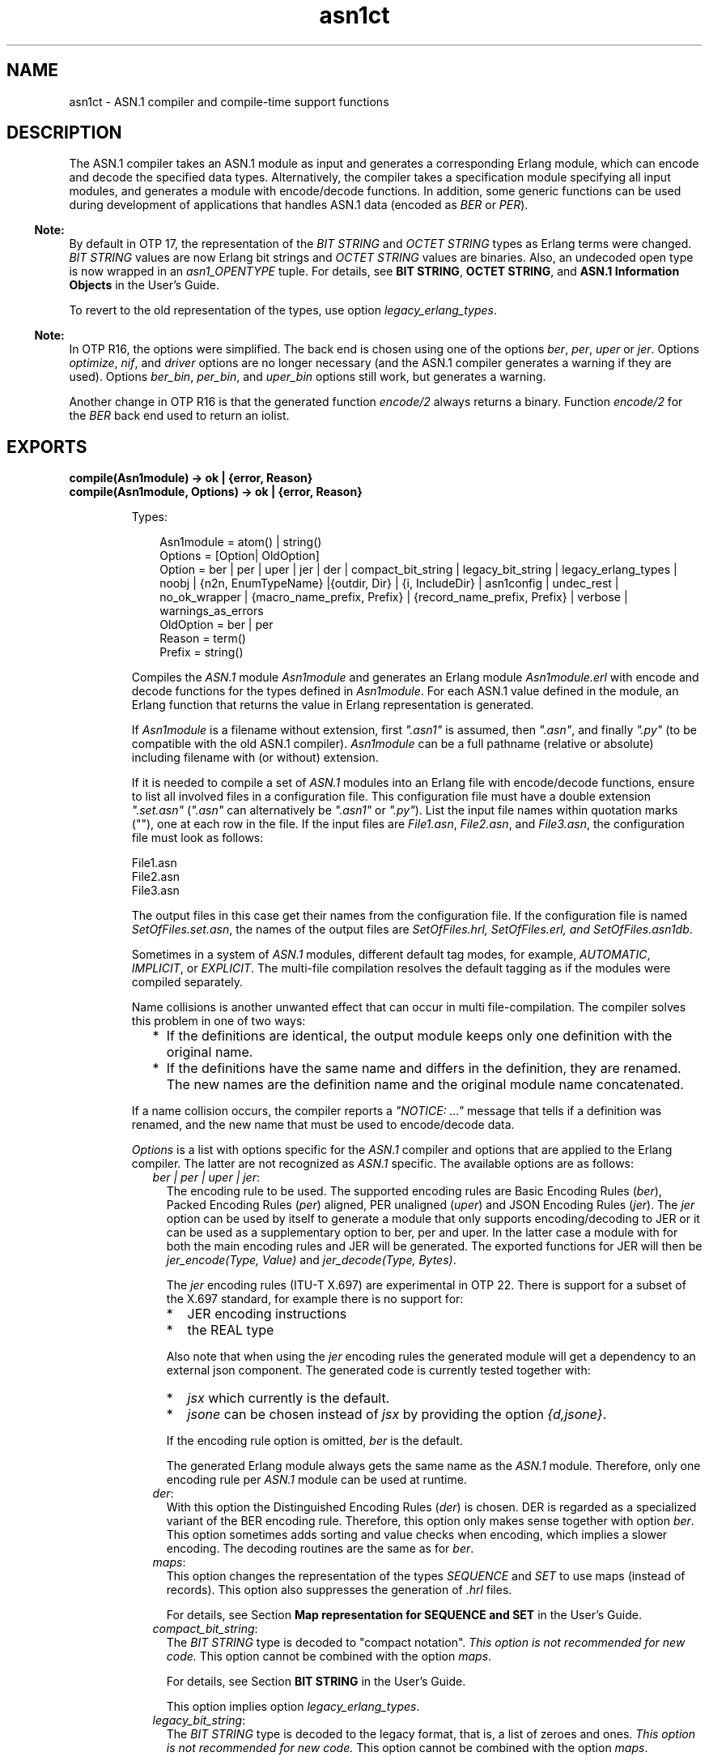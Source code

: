 .TH asn1ct 3 "asn1 5.0.12" "Ericsson AB" "Erlang Module Definition"
.SH NAME
asn1ct \- ASN.1 compiler and compile-time support functions
.SH DESCRIPTION
.LP
The ASN\&.1 compiler takes an ASN\&.1 module as input and generates a corresponding Erlang module, which can encode and decode the specified data types\&. Alternatively, the compiler takes a specification module specifying all input modules, and generates a module with encode/decode functions\&. In addition, some generic functions can be used during development of applications that handles ASN\&.1 data (encoded as \fIBER\fR\& or \fIPER\fR\&)\&.
.LP

.RS -4
.B
Note:
.RE
By default in OTP 17, the representation of the \fIBIT STRING\fR\& and \fIOCTET STRING\fR\& types as Erlang terms were changed\&. \fIBIT STRING\fR\& values are now Erlang bit strings and \fIOCTET STRING\fR\& values are binaries\&. Also, an undecoded open type is now wrapped in an \fIasn1_OPENTYPE\fR\& tuple\&. For details, see \fBBIT STRING\fR\&, \fBOCTET STRING\fR\&, and \fBASN\&.1 Information Objects\fR\& in the User\&'s Guide\&.
.LP
To revert to the old representation of the types, use option \fIlegacy_erlang_types\fR\&\&.

.LP

.RS -4
.B
Note:
.RE
In OTP R16, the options were simplified\&. The back end is chosen using one of the options \fIber\fR\&, \fIper\fR\&, \fIuper\fR\& or \fIjer\fR\&\&. Options \fIoptimize\fR\&, \fInif\fR\&, and \fIdriver\fR\& options are no longer necessary (and the ASN\&.1 compiler generates a warning if they are used)\&. Options \fIber_bin\fR\&, \fIper_bin\fR\&, and \fIuper_bin\fR\& options still work, but generates a warning\&.
.LP
Another change in OTP R16 is that the generated function \fIencode/2\fR\& always returns a binary\&. Function \fIencode/2\fR\& for the \fIBER\fR\& back end used to return an iolist\&.

.SH EXPORTS
.LP
.B
compile(Asn1module) -> ok | {error, Reason}
.br
.B
compile(Asn1module, Options) -> ok | {error, Reason}
.br
.RS
.LP
Types:

.RS 3
Asn1module = atom() | string()
.br
Options = [Option| OldOption]
.br
Option = ber | per | uper | jer | der | compact_bit_string | legacy_bit_string | legacy_erlang_types | noobj | {n2n, EnumTypeName} |{outdir, Dir} | {i, IncludeDir} | asn1config | undec_rest | no_ok_wrapper | {macro_name_prefix, Prefix} | {record_name_prefix, Prefix} | verbose | warnings_as_errors
.br
OldOption = ber | per
.br
Reason = term()
.br
Prefix = string()
.br
.RE
.RE
.RS
.LP
Compiles the \fIASN\&.1\fR\& module \fIAsn1module\fR\& and generates an Erlang module \fIAsn1module\&.erl\fR\& with encode and decode functions for the types defined in \fIAsn1module\fR\&\&. For each ASN\&.1 value defined in the module, an Erlang function that returns the value in Erlang representation is generated\&.
.LP
If \fIAsn1module\fR\& is a filename without extension, first \fI"\&.asn1"\fR\& is assumed, then \fI"\&.asn"\fR\&, and finally \fI"\&.py"\fR\& (to be compatible with the old ASN\&.1 compiler)\&. \fIAsn1module\fR\& can be a full pathname (relative or absolute) including filename with (or without) extension\&. 
.LP
If it is needed to compile a set of \fIASN\&.1\fR\& modules into an Erlang file with encode/decode functions, ensure to list all involved files in a configuration file\&. This configuration file must have a double extension \fI"\&.set\&.asn"\fR\& (\fI"\&.asn"\fR\& can alternatively be \fI"\&.asn1"\fR\& or \fI"\&.py"\fR\&)\&. List the input file names within quotation marks (""), one at each row in the file\&. If the input files are \fIFile1\&.asn\fR\&, \fIFile2\&.asn\fR\&, and \fIFile3\&.asn\fR\&, the configuration file must look as follows:
.LP
.nf

File1.asn
File2.asn
File3.asn
.fi
.LP
The output files in this case get their names from the configuration file\&. If the configuration file is named \fISetOfFiles\&.set\&.asn\fR\&, the names of the output files are \fISetOfFiles\&.hrl, SetOfFiles\&.erl, and SetOfFiles\&.asn1db\fR\&\&.
.LP
Sometimes in a system of \fIASN\&.1\fR\& modules, different default tag modes, for example, \fIAUTOMATIC\fR\&, \fIIMPLICIT\fR\&, or \fIEXPLICIT\fR\&\&. The multi-file compilation resolves the default tagging as if the modules were compiled separately\&.
.LP
Name collisions is another unwanted effect that can occur in multi file-compilation\&. The compiler solves this problem in one of two ways:
.RS 2
.TP 2
*
If the definitions are identical, the output module keeps only one definition with the original name\&.
.LP
.TP 2
*
If the definitions have the same name and differs in the definition, they are renamed\&. The new names are the definition name and the original module name concatenated\&.
.LP
.RE

.LP
If a name collision occurs, the compiler reports a \fI"NOTICE: \&.\&.\&."\fR\& message that tells if a definition was renamed, and the new name that must be used to encode/decode data\&.
.LP
\fIOptions\fR\& is a list with options specific for the \fIASN\&.1\fR\& compiler and options that are applied to the Erlang compiler\&. The latter are not recognized as \fIASN\&.1\fR\& specific\&. The available options are as follows:
.RS 2
.TP 2
.B
\fIber | per | uper | jer\fR\&:
The encoding rule to be used\&. The supported encoding rules are Basic Encoding Rules (\fIber\fR\&), Packed Encoding Rules (\fIper\fR\&) aligned, PER unaligned (\fIuper\fR\&) and JSON Encoding Rules (\fIjer\fR\&)\&. The \fIjer\fR\& option can be used by itself to generate a module that only supports encoding/decoding to JER or it can be used as a supplementary option to ber, per and uper\&. In the latter case a module with for both the main encoding rules and JER will be generated\&. The exported functions for JER will then be \fIjer_encode(Type, Value)\fR\& and \fIjer_decode(Type, Bytes)\fR\&\&.
.RS 2
.LP
The \fIjer\fR\& encoding rules (ITU-T X\&.697) are experimental in OTP 22\&. There is support for a subset of the X\&.697 standard, for example there is no support for:
.RE
.RS 2
.TP 2
*
JER encoding instructions
.LP
.TP 2
*
the REAL type
.LP
.RE

.RS 2
.LP
Also note that when using the \fIjer\fR\& encoding rules the generated module will get a dependency to an external json component\&. The generated code is currently tested together with:
.RE
.RS 2
.TP 2
*
\fIjsx\fR\& which currently is the default\&.
.LP
.TP 2
*
\fIjsone\fR\& can be chosen instead of \fIjsx\fR\& by providing the option \fI{d,jsone}\fR\&\&.
.LP
.RE

.RS 2
.LP
If the encoding rule option is omitted, \fIber\fR\& is the default\&.
.RE
.RS 2
.LP
The generated Erlang module always gets the same name as the \fIASN\&.1\fR\& module\&. Therefore, only one encoding rule per \fIASN\&.1\fR\& module can be used at runtime\&.
.RE
.TP 2
.B
\fIder\fR\&:
With this option the Distinguished Encoding Rules (\fIder\fR\&) is chosen\&. DER is regarded as a specialized variant of the BER encoding rule\&. Therefore, this option only makes sense together with option \fIber\fR\&\&. This option sometimes adds sorting and value checks when encoding, which implies a slower encoding\&. The decoding routines are the same as for \fIber\fR\&\&.
.TP 2
.B
\fImaps\fR\&:
This option changes the representation of the types \fISEQUENCE\fR\& and \fISET\fR\& to use maps (instead of records)\&. This option also suppresses the generation of \fI\&.hrl\fR\& files\&.
.RS 2
.LP
For details, see Section \fB Map representation for SEQUENCE and SET\fR\& in the User\&'s Guide\&.
.RE
.TP 2
.B
\fIcompact_bit_string\fR\&:
The \fIBIT STRING\fR\& type is decoded to "compact notation"\&. \fIThis option is not recommended for new code\&.\fR\& This option cannot be combined with the option \fImaps\fR\&\&.
.RS 2
.LP
For details, see Section \fB BIT STRING\fR\& in the User\&'s Guide\&.
.RE
.RS 2
.LP
This option implies option \fIlegacy_erlang_types\fR\&\&.
.RE
.TP 2
.B
\fIlegacy_bit_string\fR\&:
The \fIBIT STRING\fR\& type is decoded to the legacy format, that is, a list of zeroes and ones\&. \fIThis option is not recommended for new code\&.\fR\& This option cannot be combined with the option \fImaps\fR\&\&.
.RS 2
.LP
For details, see Section \fBBIT STRING\fR\& in the User\&'s Guide
.RE
.RS 2
.LP
This option implies option \fIlegacy_erlang_types\fR\&\&.
.RE
.TP 2
.B
\fIlegacy_erlang_types\fR\&:
Use the same Erlang types to represent \fIBIT STRING\fR\& and \fIOCTET STRING\fR\& as in OTP R16\&.
.RS 2
.LP
For details, see Section \fBBIT STRING\fR\& and Section \fBOCTET STRING\fR\& in the User\&'s Guide\&.
.RE
.RS 2
.LP
\fIThis option is not recommended for new code\&.\fR\& This option cannot be combined with the option \fImaps\fR\&\&.
.RE
.TP 2
.B
\fI{n2n, EnumTypeName}\fR\&:
Tells the compiler to generate functions for conversion between names (as atoms) and numbers and conversely for the specified \fIEnumTypeName\fR\&\&. There can be multiple occurrences of this option to specify several type names\&. The type names must be declared as \fIENUMERATIONS\fR\& in the ASN\&.1 specification\&.
.RS 2
.LP
If \fIEnumTypeName\fR\& does not exist in the ASN\&.1 specification, the compilation stops with an error code\&.
.RE
.RS 2
.LP
The generated conversion functions are named \fIname2num_EnumTypeName/1\fR\& and \fInum2name_EnumTypeName/1\fR\&\&.
.RE
.TP 2
.B
\fInoobj\fR\&:
Do not compile (that is, do not produce object code) the generated \fI\&.erl\fR\& file\&. If this option is omitted, the generated Erlang module is compiled\&.
.TP 2
.B
\fI{i, IncludeDir}\fR\&:
Adds \fIIncludeDir\fR\& to the search-path for \fI\&.asn1db\fR\& and \fIASN\&.1\fR\& source files\&. The compiler tries to open an \fI\&.asn1db\fR\& file when a module imports definitions from another \fIASN\&.1\fR\& module\&. If no \fI\&.asn1db\fR\& file is found, the \fIASN\&.1\fR\& source file is parsed\&. Several \fI{i, IncludeDir}\fR\& can be given\&.
.TP 2
.B
\fI{outdir, Dir}\fR\&:
Specifies directory \fIDir\fR\& where all generated files are to be placed\&. If this option is omitted, the files are placed in the current directory\&.
.TP 2
.B
\fIasn1config\fR\&:
When using one of the specialized decodes, exclusive or selective decode, instructions must be given in a configuration file\&. Option \fIasn1config\fR\& enables specialized decodes and takes the configuration file in concern\&. The configuration file has the same name as the ASN\&.1 specification, but with extension \fI\&.asn1config\fR\&\&.
.RS 2
.LP
For instructions for exclusive decode, see Section \fBExclusive Decode\fR\& in the User\&'s Guide\&.
.RE
.RS 2
.LP
For instructions for selective decode, see Section \fBSelective Decode\fR\& in the User\&'s Guide\&.
.RE
.TP 2
.B
\fIundec_rest\fR\&:
A buffer that holds a message, being decoded it can also have some following bytes\&. Those following bytes can now be returned together with the decoded value\&. If an ASN\&.1 specification is compiled with this option, a tuple \fI{ok, Value, Rest}\fR\& is returned\&. \fIRest\fR\& can be a list or a binary\&. Earlier versions of the compiler ignored those following bytes\&.
.TP 2
.B
\fIno_ok_wrapper\fR\&:
With this option, the generated \fIencode/2\fR\& and \fIdecode/2\fR\& functions do not wrap a successful return value in an \fI{ok,\&.\&.\&.}\fR\& tuple\&. If any error occurs, an exception will be raised\&.
.TP 2
.B
\fI{macro_name_prefix, Prefix}\fR\&:
All macro names generated by the compiler are prefixed with \fIPrefix\fR\&\&. This is useful when multiple protocols that contain macros with identical names are included in a single module\&.
.TP 2
.B
\fI{record_name_prefix, Prefix}\fR\&:
All record names generated by the compiler are prefixed with \fIPrefix\fR\&\&. This is useful when multiple protocols that contain records with identical names are included in a single module\&.
.TP 2
.B
\fIverbose\fR\&:
Causes more verbose information from the compiler describing what it is doing\&.
.TP 2
.B
\fIwarnings_as_errors\fR\&:
Causes warnings to be treated as errors\&.
.RE
.LP
Any more option that is applied is passed to the final step when the generated \fI\&.erl\fR\& file is compiled\&.
.LP
The compiler generates the following files:
.RS 2
.TP 2
*
\fIAsn1module\&.hrl\fR\& (if any \fISET\fR\& or \fISEQUENCE\fR\& is defined) 
.LP
.TP 2
*
\fIAsn1module\&.erl\fR\& - Erlang module with encode, decode, and value functions 
.LP
.TP 2
*
\fIAsn1module\&.asn1db\fR\& - Intermediate format used by the compiler when modules \fIIMPORT\fR\& definitions from each other\&. 
.LP
.RE

.RE
.LP
.B
value(Module, Type) -> {ok, Value} | {error, Reason}
.br
.RS
.LP
Types:

.RS 3
Module = Type = atom()
.br
Value = term()
.br
Reason = term()
.br
.RE
.RE
.RS
.LP
Returns an Erlang term that is an example of a valid Erlang representation of a value of the \fIASN\&.1\fR\& type \fIType\fR\&\&. The value is a random value and subsequent calls to this function will for most types return different values\&.
.LP

.RS -4
.B
Note:
.RE
Currently, the \fIvalue\fR\& function has many limitations\&. Essentially, it will mostly work for old specifications based on the 1997 standard for ASN\&.1, but not for most modern-style applications\&. Another limitation is that the \fIvalue\fR\& function may not work if options that change code generations strategies such as the options \fImacro_name_prefix\fR\& and \fIrecord_name_prefix\fR\& have been used\&.

.RE
.LP
.B
test(Module) -> ok | {error, Reason}
.br
.B
test(Module, Type | Options) -> ok | {error, Reason}
.br
.B
test(Module, Type, Value | Options) -> ok | {error, Reason}
.br
.RS
.LP
Types:

.RS 3
Module = Type = atom()
.br
Value = term()
.br
Options = [{i, IncludeDir}]
.br
Reason = term()
.br
.RE
.RE
.RS
.LP
Performs a test of encode and decode of types in \fIModule\fR\&\&. The generated functions are called by this function\&. This function is useful during test to secure that the generated encode and decode functions as well as the general runtime support work as expected\&.
.LP

.RS -4
.B
Note:
.RE
Currently, the \fItest\fR\& functions have many limitations\&. Essentially, they will mostly work for old specifications based on the 1997 standard for ASN\&.1, but not for most modern-style applications\&. Another limitation is that the \fItest\fR\& functions may not work if options that change code generations strategies such as the options \fImacro_name_prefix\fR\& and \fIrecord_name_prefix\fR\& have been used\&.

.RS 2
.TP 2
*
\fItest/1\fR\& iterates over all types in \fIModule\fR\&\&.
.LP
.TP 2
*
\fItest/2\fR\& tests type \fIType\fR\& with a random value\&.
.LP
.TP 2
*
\fItest/3\fR\& tests type \fIType\fR\& with \fIValue\fR\&\&.
.LP
.RE

.LP
Schematically, the following occurs for each type in the module:
.LP
.nf

{ok, Value} = asn1ct:value(Module, Type),
{ok, Bytes} = Module:encode(Type, Value),
{ok, Value} = Module:decode(Type, Bytes).
.fi
.LP
The \fItest\fR\& functions use the \fI*\&.asn1db\fR\& files for all included modules\&. If they are located in a different directory than the current working directory, use the \fIinclude\fR\& option to add paths\&. This is only needed when automatically generating values\&. For static values using \fIValue\fR\& no options are needed\&.
.RE